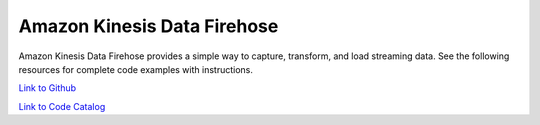 .. Copyright Amazon.com, Inc. or its affiliates. All Rights Reserved.

   This work is licensed under a Creative Commons Attribution-NonCommercial-ShareAlike 4.0
   International License (the "License"). You may not use this file except in compliance with the
   License. A copy of the License is located at http://creativecommons.org/licenses/by-nc-sa/4.0/.

   This file is distributed on an "AS IS" BASIS, WITHOUT WARRANTIES OR CONDITIONS OF ANY KIND,
   either express or implied. See the License for the specific language governing permissions and
   limitations under the License.

############################
Amazon Kinesis Data Firehose
############################

.. meta::
   :description: How to use the AWS SDK for Java to work with Amazon Kinesis Data Firehose
   :keywords: AWS for Java SDK code examples, Amazon Kinesis Data Firehose


Amazon Kinesis Data Firehose provides a simple way to capture, transform, and load streaming data. See the following resources for complete code examples with instructions. 

`Link to Github <https://github.com/awsdocs/aws-doc-sdk-examples/tree/master/javav2/example_code/firehose>`_ 

`Link to Code Catalog <https://docs.aws.amazon.com/code-samples/latest/catalog/code-catalog-javav2-example_code-firehose.html>`_ 


